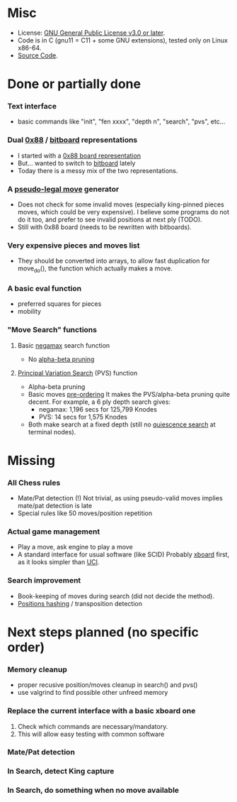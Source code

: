 #+OPTIONS: toc:nil

* Misc
- License: [[https://www.gnu.org/licenses/gpl-3.0-standalone.html][GNU General Public License v3.0 or later]].
- Code is in C (gnu11 = C11 + some GNU extensions), tested only on Linux x86-64.
- [[https://git.raoult.com/bruno/brchess][Source Code]].

* Done or partially done
*** Text interface
- basic commands like "init", "fen xxxx", "depth n", "search", "pvs", etc...
*** Dual  [[https://en.wikipedia.org/wiki/0x88][0x88]] / [[https://en.wikipedia.org/wiki/Bitboard#Chess_bitboards][bitboard]] representations
- I started with a [[https://en.wikipedia.org/wiki/0x88][0x88 board representation]]
- But... wanted to switch to [[https://en.wikipedia.org/wiki/Bitboard#Chess_bitboards][bitboard]] lately
- Today there is a messy mix of the two representations.
*** A [[https://www.chessprogramming.org/Pseudo-Legal_Move][pseudo-legal move]] generator
- Does not check for some invalid moves (especially king-pinned pieces moves, which could be very expensive).
  I believe some programs do not do it too, and prefer to see invalid positions at next ply (TODO).
- Still with 0x88 board (needs to be rewritten with bitboards).
*** *Very expensive* pieces and moves list
- They should be converted into arrays, to allow fast duplication for move_do(), the function which actually makes a move.
*** A basic eval function
- preferred squares for pieces
- mobility
*** "Move Search" functions
**** Basic [[https://en.wikipedia.org/wiki/Negamax][negamax]] search function
- No [[https://en.wikipedia.org/wiki/Alpha%E2%80%93beta_pruning][alpha-beta pruning]]
**** [[https://en.wikipedia.org/wiki/Principal_variation_search][Principal Variation Search]] (PVS) function
- Alpha-beta pruning
- Basic moves [[https://www.chessprogramming.org/Move_Ordering][pre-ordering]]
  It makes the PVS/alpha-beta pruning quite decent. For example, a 6 ply depth search gives:
  - negamax: 1,196 secs for 125,799 Knodes
  - PVS: 14 secs for 1,575 Knodes
- Both make search at a fixed depth (still no [[https://www.chessprogramming.org/Quiescence_Search][quiescence search]] at terminal nodes).

* Missing
*** All Chess rules
- Mate/Pat detection (!)
  Not trivial, as using pseudo-valid moves implies mate/pat detection is late
- Special rules like 50 moves/position repetition
*** Actual game management
- Play a move, ask engine to play a move
- A standard interface for usual software (like SCID)
  Probably [[https://www.gnu.org/software/xboard/engine-intf.html][xboard]] first, as it looks simpler than [[https://en.wikipedia.org/wiki/Universal_Chess_Interface][UCI]].
*** Search improvement
- Book-keeping of moves during search (did not decide the method).
- [[https://en.wikipedia.org/wiki/Zobrist_hashing][Positions hashing]] / transposition detection

* Next steps planned (no specific order)
*** Memory cleanup
- proper recusive position/moves cleanup in search() and pvs()
- use valgrind to find possible other unfreed memory
*** Replace the current interface with a basic xboard one
1. Check which commands are necessary/mandatory.
1. This will allow easy testing with common software
*** Mate/Pat detection
*** In Search, detect King capture
*** In Search, do something when no move available
